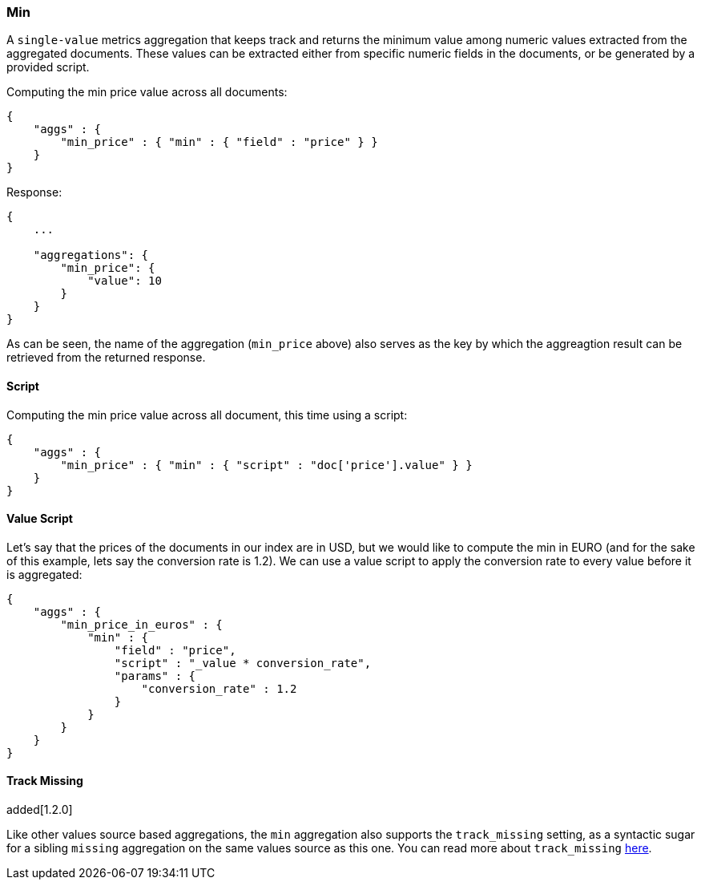 [[search-aggregations-metrics-min-aggregation]]
=== Min

A `single-value` metrics aggregation that keeps track and returns the minimum value among numeric values extracted from the aggregated documents. These values can be extracted either from specific numeric fields in the documents, or be generated by a provided script.

Computing the min price value across all documents:

[source,js]
--------------------------------------------------
{
    "aggs" : {
        "min_price" : { "min" : { "field" : "price" } }
    }
}
--------------------------------------------------

Response:

[source,js]
--------------------------------------------------
{
    ...

    "aggregations": {
        "min_price": {
            "value": 10
        }
    }
}
--------------------------------------------------

As can be seen, the name of the aggregation (`min_price` above) also serves as the key by which the aggreagtion result can be retrieved from the returned response.

==== Script

Computing the min price value across all document, this time using a script:

[source,js]
--------------------------------------------------
{
    "aggs" : {
        "min_price" : { "min" : { "script" : "doc['price'].value" } }
    }
}
--------------------------------------------------


==== Value Script

Let's say that the prices of the documents in our index are in USD, but we would like to compute the min in EURO (and for the sake of this example, lets say the conversion rate is 1.2). We can use a value script to apply the conversion rate to every value before it is aggregated:

[source,js]
--------------------------------------------------
{
    "aggs" : {
        "min_price_in_euros" : { 
            "min" : { 
                "field" : "price",
                "script" : "_value * conversion_rate",
                "params" : {
                    "conversion_rate" : 1.2
                }
            }
        }
    }
}
--------------------------------------------------


==== Track Missing
added[1.2.0]

Like other values source based aggregations, the `min` aggregation also supports the `track_missing` setting,
as a syntactic sugar for a sibling `missing` aggregation on the same values source as this one. You can read more
about `track_missing` <<search-aggregations-metrics-avg-aggregation-track-missing,here>>.